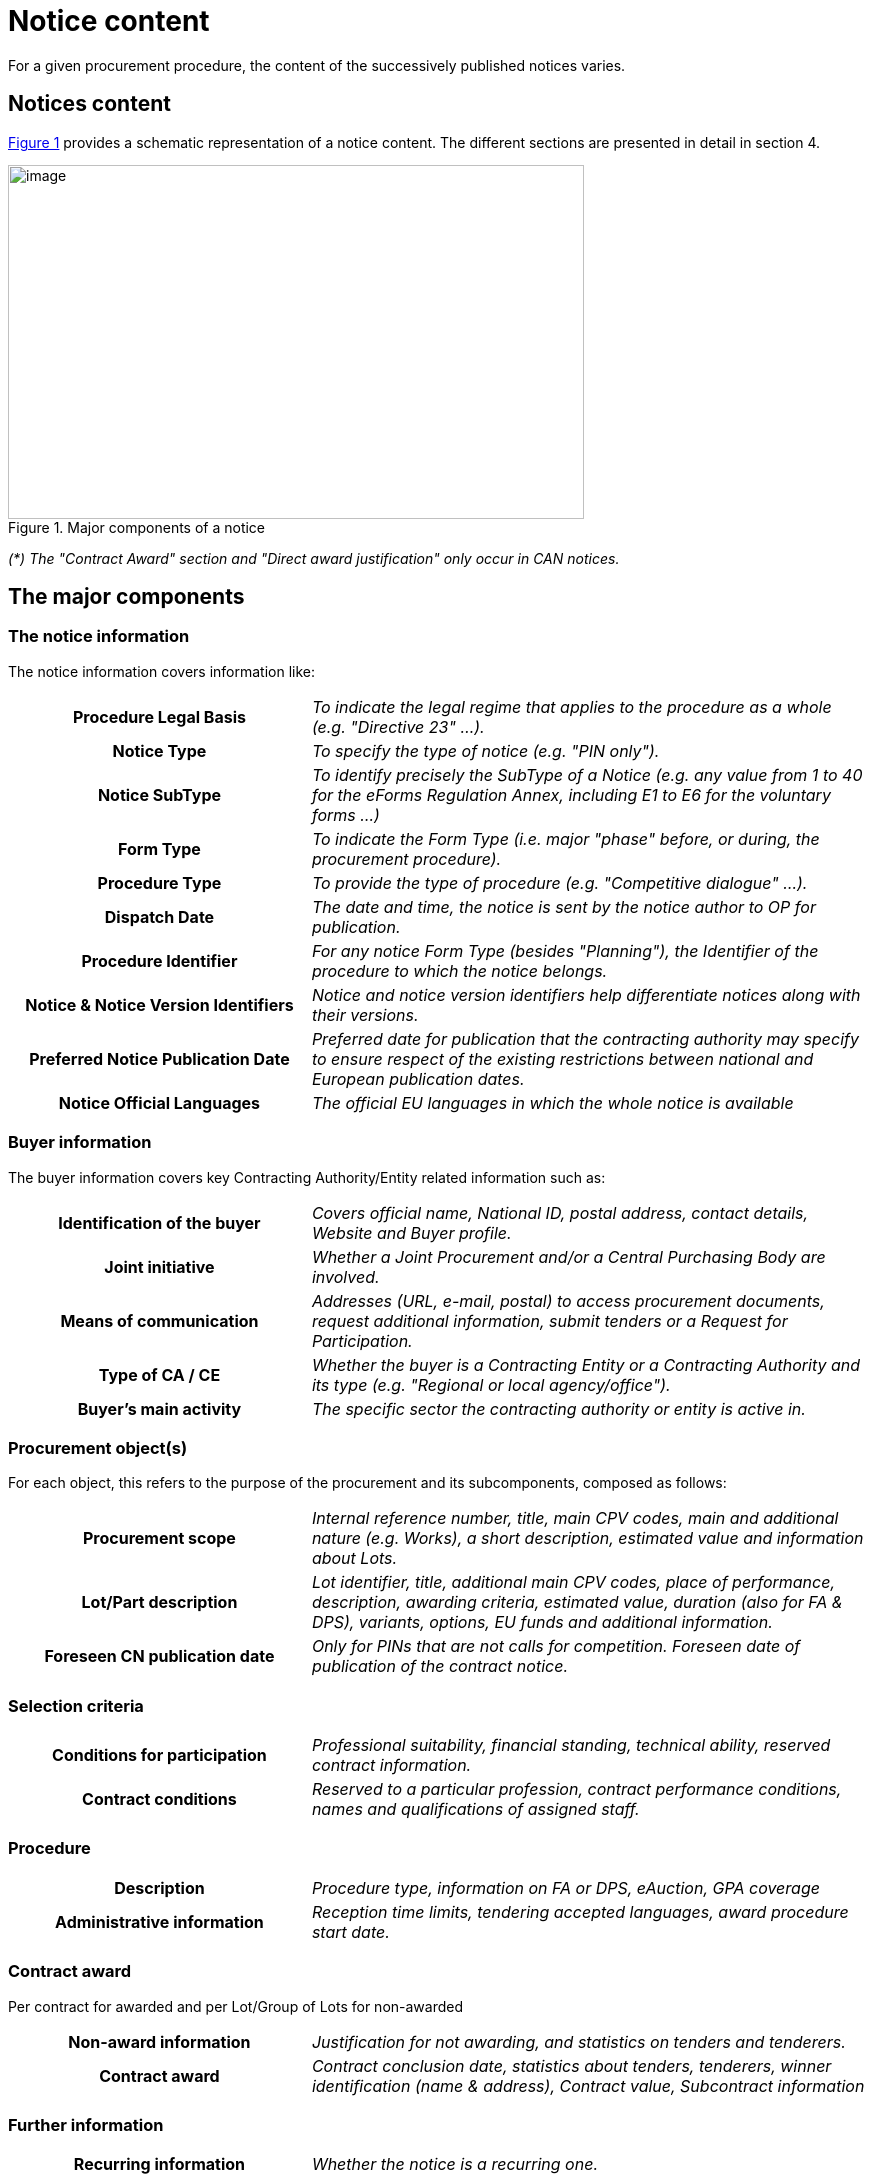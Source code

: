 :xrefstyle: short

= Notice content

For a given procurement procedure, the content of the successively
published notices varies.

[[noticesContentSection]]
== Notices content

<<noticeMajorComponentsFigure>> provides a schematic representation of a notice content. The
different sections are presented in detail in section 4.


[[noticeMajorComponentsFigure]]
.Major components of a notice
image::image007.png[image,width=576,height=354]

_(*) The "Contract Award" section and "Direct award justification" only
occur in CAN notices._

[[theMajorComponentsSection]]
== The major components

=== The notice information

The notice information covers information like:

[cols="35%,65%"]
|===
h| Procedure Legal Basis |_To indicate the legal regime that
applies to the procedure as a whole (e.g. "Directive 23" ...)._

h| Notice Type |_To specify the type of notice (e.g. "PIN
only")._

h| Notice SubType |_To identify precisely the SubType of a
Notice (e.g. any value from 1 to 40 for the eForms Regulation Annex, including E1
to E6 for the voluntary forms ...)_

h| Form Type |_To indicate the Form Type (i.e. major "phase"
before, or during, the procurement procedure)._

h| Procedure Type |_To provide the type of procedure (e.g.
"Competitive dialogue" ...)._

h| Dispatch Date |_The date and time, the
notice is sent by the notice author to OP for publication._

h| Procedure Identifier |_For any notice Form Type (besides
"Planning"), the Identifier of the procedure to which the notice
belongs._

h| Notice & Notice Version Identifiers |_Notice and notice
version identifiers help differentiate notices along with their
versions._

h| Preferred Notice Publication Date |_Preferred date for
publication that the contracting authority may specify to ensure respect
of the existing restrictions between national and European publication
dates._

h| Notice Official Languages |_The official EU languages in
which the whole notice is available_
|===

=== Buyer information

The buyer information covers key Contracting Authority/Entity related
information such as:

[cols="35%,65%"]
|===
h| Identification of the buyer |_Covers official name, National
ID, postal address, contact details, Website and Buyer profile._

h| Joint initiative |_Whether a Joint Procurement and/or a
Central Purchasing Body are involved._

h| Means of communication |_Addresses (URL, e-mail, postal) to
access procurement documents, request additional information, submit
tenders or a Request for Participation._

h| Type of CA / CE |_Whether the buyer is a Contracting Entity
or a Contracting Authority and its type (e.g. "Regional or local
agency/office")._

h| Buyer's main activity |_The specific sector the contracting
authority or entity is active in._
|===

=== Procurement object(s)

For each object, this refers to the purpose of the procurement and its
subcomponents, composed as follows:

[cols="35%,65%"]
|===
h| Procurement scope |_Internal reference number, title, main CPV
codes, main and additional nature (e.g. Works), a short description,
estimated value and information about Lots._

h| Lot/Part description |_Lot identifier, title, additional main CPV
codes, place of performance, description, awarding criteria, estimated
value, duration (also for FA & DPS), variants, options, EU funds and
additional information._

h| Foreseen CN publication date |_Only for PINs that are not
calls for competition. Foreseen date of publication of the contract
notice._
|===

=== Selection criteria

[cols="35%,65%"]
|===
h| Conditions for participation |_Professional suitability,
financial standing, technical ability, reserved contract information._

h| Contract conditions |_Reserved to a particular profession,
contract performance conditions, names and qualifications of assigned
staff._
|===

=== Procedure

[cols="35%,65%"]
|===
h| Description |_Procedure type, information on FA or DPS,
eAuction, GPA coverage_

h| Administrative information |_Reception time limits, tendering
accepted languages, award procedure start date._
|===

=== Contract award

Per contract for awarded and per Lot/Group of Lots for non-awarded

[cols="35%,65%"]
|===
h| Non-award information |_Justification for not awarding, and
statistics on tenders and tenderers._

h| Contract award |_Contract conclusion date, statistics about
tenders, tenderers, winner identification (name & address), Contract
value, Subcontract information_
|===

=== Further information

[cols="35%,65%"]
|===
h| Recurring information |_Whether the notice is a recurring
one._

h| Electronic workflows |_About the use of such workflows (e.g.
for ordering, invoicing, payment) during contract execution._

h| Additional information |_Any other additional information._

h| Review procedures |_Review Body, Mediation Body, information
& deadlines._

h| Procedure justification |_Direct Award justification._

h| Additional contacts |_Further contact details for: additional
information, specifications & additional documents, submission of
tenders/request for participation, delegating CA/CE._
|===
